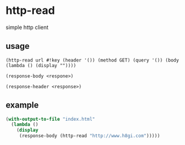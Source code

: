 * http-read
simple http client

** usage

=(http-read url #!key (header '()) (method GET) (query '()) (body (lambda () (display ""))))=

=(response-body <respone>)=

=(response-header <response>)=

** example

#+BEGIN_SRC scheme
  (with-output-to-file "index.html"
    (lambda ()
      (display
       (response-body (http-read "http://www.h8gi.com")))))
#+END_SRC
